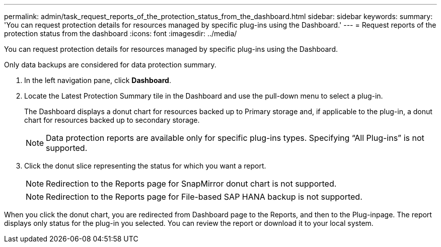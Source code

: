 ---
permalink: admin/task_request_reports_of_the_protection_status_from_the_dashboard.html
sidebar: sidebar
keywords: 
summary: 'You can request protection details for resources managed by specific plug-ins using the Dashboard.'
---
= Request reports of the protection status from the dashboard
:icons: font
:imagesdir: ../media/

[.lead]
You can request protection details for resources managed by specific plug-ins using the Dashboard.

Only data backups are considered for data protection summary.

. In the left navigation pane, click *Dashboard*.
. Locate the Latest Protection Summary tile in the Dashboard and use the pull-down menu to select a plug-in.
+
The Dashboard displays a donut chart for resources backed up to Primary storage and, if applicable to the plug-in, a donut chart for resources backed up to secondary storage.
+
NOTE: Data protection reports are available only for specific plug-ins types. Specifying "`All Plug-ins`" is not supported.

. Click the donut slice representing the status for which you want a report.
+
NOTE: Redirection to the Reports page for SnapMirror donut chart is not supported.
+
NOTE: Redirection to the Reports page for File-based SAP HANA backup is not supported.

When you click the donut chart, you are redirected from Dashboard page to the Reports, and then to the Plug-inpage. The report displays only status for the plug-in you selected. You can review the report or download it to your local system.
